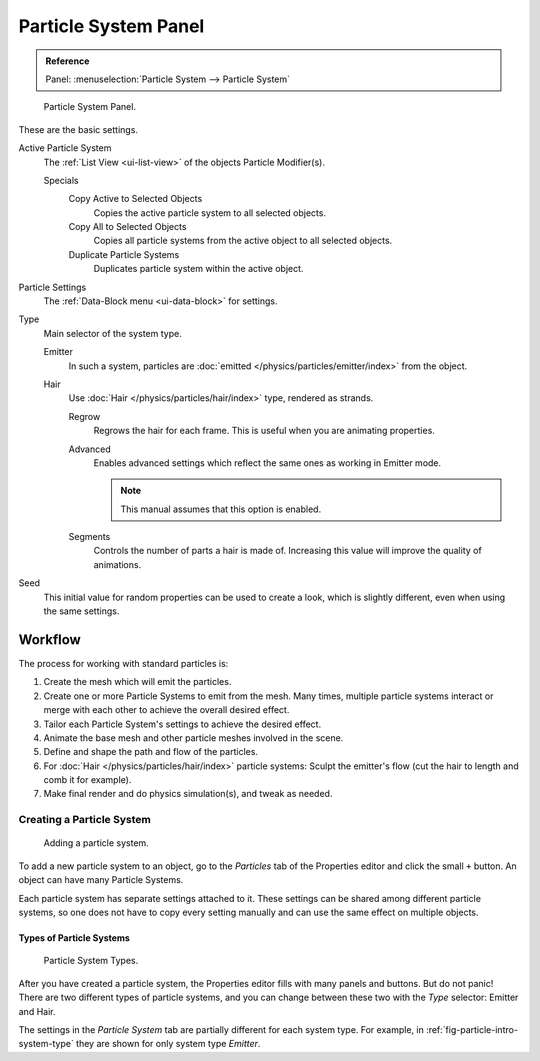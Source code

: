 
*********************
Particle System Panel
*********************

.. admonition:: Reference
   :class: refbox

   | Panel:    :menuselection:`Particle System --> Particle System`

.. figure:: /images/physics_particles_particle-system-panel_panel.png

   Particle System Panel.

These are the basic settings.

Active Particle System
   The :ref:`List View <ui-list-view>` of the objects Particle Modifier(s).

   Specials
      Copy Active to Selected Objects
         Copies the active particle system to all selected objects.
      Copy All to Selected Objects
         Copies all particle systems from the active object to all selected objects.
      Duplicate Particle Systems
         Duplicates particle system within the active object.

Particle Settings
   The :ref:`Data-Block menu <ui-data-block>` for settings.

Type
   Main selector of the system type.

   Emitter
      In such a system, particles are :doc:`emitted </physics/particles/emitter/index>` from the object.
   Hair
      Use :doc:`Hair </physics/particles/hair/index>` type, rendered as strands.

      Regrow
         Regrows the hair for each frame. This is useful when you are animating properties.
      Advanced
         Enables advanced settings which reflect the same ones as working in Emitter mode.

         .. note::

            This manual assumes that this option is enabled.

      Segments
         Controls the number of parts a hair is made of.
         Increasing this value will improve the quality of animations.

Seed
   This initial value for random properties can be used to create a look,
   which is slightly different, even when using the same settings.


Workflow
========

The process for working with standard particles is:

#. Create the mesh which will emit the particles.
#. Create one or more Particle Systems to emit from the mesh. Many times, multiple
   particle systems interact or merge with each other to achieve the overall desired effect.
#. Tailor each Particle System's settings to achieve the desired effect.
#. Animate the base mesh and other particle meshes involved in the scene.
#. Define and shape the path and flow of the particles.
#. For :doc:`Hair </physics/particles/hair/index>` particle systems: Sculpt the emitter's flow
   (cut the hair to length and comb it for example).
#. Make final render and do physics simulation(s), and tweak as needed.


Creating a Particle System
--------------------------

.. figure:: /images/physics_particles_particle-system-panel_create-new.jpg

   Adding a particle system.

To add a new particle system to an object, go to the *Particles* tab of the Properties
editor and click the small ``+`` button. An object can have many Particle Systems.

Each particle system has separate settings attached to it.
These settings can be shared among different particle systems, so one does not have to copy
every setting manually and can use the same effect on multiple objects.


Types of Particle Systems
^^^^^^^^^^^^^^^^^^^^^^^^^

.. _fig-particle-intro-system-type:

.. figure:: /images/physics_particles_particle-system-panel_select-type.jpg

   Particle System Types.

After you have created a particle system,
the Properties editor fills with many panels and buttons.
But do not panic! There are two different types of particle systems,
and you can change between these two with the *Type* selector:
Emitter and Hair.

The settings in the *Particle System* tab are partially different for each system type.
For example, in :ref:`fig-particle-intro-system-type` they are shown for only system type *Emitter*.
